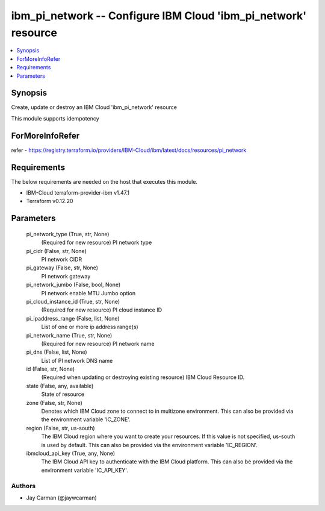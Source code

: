 
ibm_pi_network -- Configure IBM Cloud 'ibm_pi_network' resource
===============================================================

.. contents::
   :local:
   :depth: 1


Synopsis
--------

Create, update or destroy an IBM Cloud 'ibm_pi_network' resource

This module supports idempotency


ForMoreInfoRefer
----------------
refer - https://registry.terraform.io/providers/IBM-Cloud/ibm/latest/docs/resources/pi_network

Requirements
------------
The below requirements are needed on the host that executes this module.

- IBM-Cloud terraform-provider-ibm v1.47.1
- Terraform v0.12.20



Parameters
----------

  pi_network_type (True, str, None)
    (Required for new resource) PI network type


  pi_cidr (False, str, None)
    PI network CIDR


  pi_gateway (False, str, None)
    PI network gateway


  pi_network_jumbo (False, bool, None)
    PI network enable MTU Jumbo option


  pi_cloud_instance_id (True, str, None)
    (Required for new resource) PI cloud instance ID


  pi_ipaddress_range (False, list, None)
    List of one or more ip address range(s)


  pi_network_name (True, str, None)
    (Required for new resource) PI network name


  pi_dns (False, list, None)
    List of PI network DNS name


  id (False, str, None)
    (Required when updating or destroying existing resource) IBM Cloud Resource ID.


  state (False, any, available)
    State of resource


  zone (False, str, None)
    Denotes which IBM Cloud zone to connect to in multizone environment. This can also be provided via the environment variable 'IC_ZONE'.


  region (False, str, us-south)
    The IBM Cloud region where you want to create your resources. If this value is not specified, us-south is used by default. This can also be provided via the environment variable 'IC_REGION'.


  ibmcloud_api_key (True, any, None)
    The IBM Cloud API key to authenticate with the IBM Cloud platform. This can also be provided via the environment variable 'IC_API_KEY'.













Authors
~~~~~~~

- Jay Carman (@jaywcarman)

